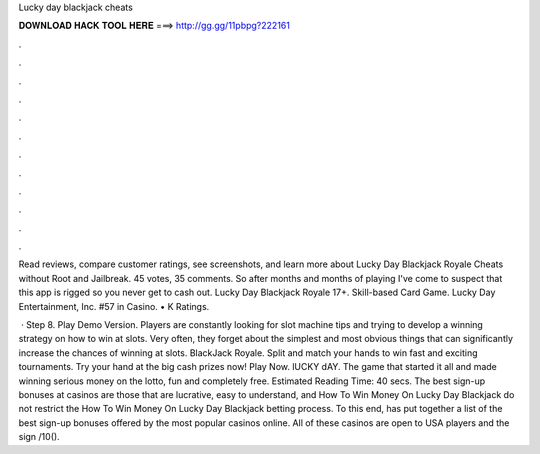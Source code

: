 Lucky day blackjack cheats



𝐃𝐎𝐖𝐍𝐋𝐎𝐀𝐃 𝐇𝐀𝐂𝐊 𝐓𝐎𝐎𝐋 𝐇𝐄𝐑𝐄 ===> http://gg.gg/11pbpg?222161



.



.



.



.



.



.



.



.



.



.



.



.

Read reviews, compare customer ratings, see screenshots, and learn more about Lucky Day Blackjack Royale Cheats without Root and Jailbreak. 45 votes, 35 comments. So after months and months of playing I've come to suspect that this app is rigged so you never get to cash out. Lucky Day Blackjack Royale 17+. Skill-based Card Game. Lucky Day Entertainment, Inc. #57 in Casino. • K Ratings.

 · Step 8. Play Demo Version. Players are constantly looking for slot machine tips and trying to develop a winning strategy on how to win at slots. Very often, they forget about the simplest and most obvious things that can significantly increase the chances of winning at slots. BlackJack Royale. Split and match your hands to win fast and exciting tournaments. Try your hand at the big cash prizes now! Play Now. lUCKY dAY. The game that started it all and made winning serious money on the lotto, fun and completely free. Estimated Reading Time: 40 secs. The best sign-up bonuses at casinos are those that are lucrative, easy to understand, and How To Win Money On Lucky Day Blackjack do not restrict the How To Win Money On Lucky Day Blackjack betting process. To this end, has put together a list of the best sign-up bonuses offered by the most popular casinos online. All of these casinos are open to USA players and the sign /10().
